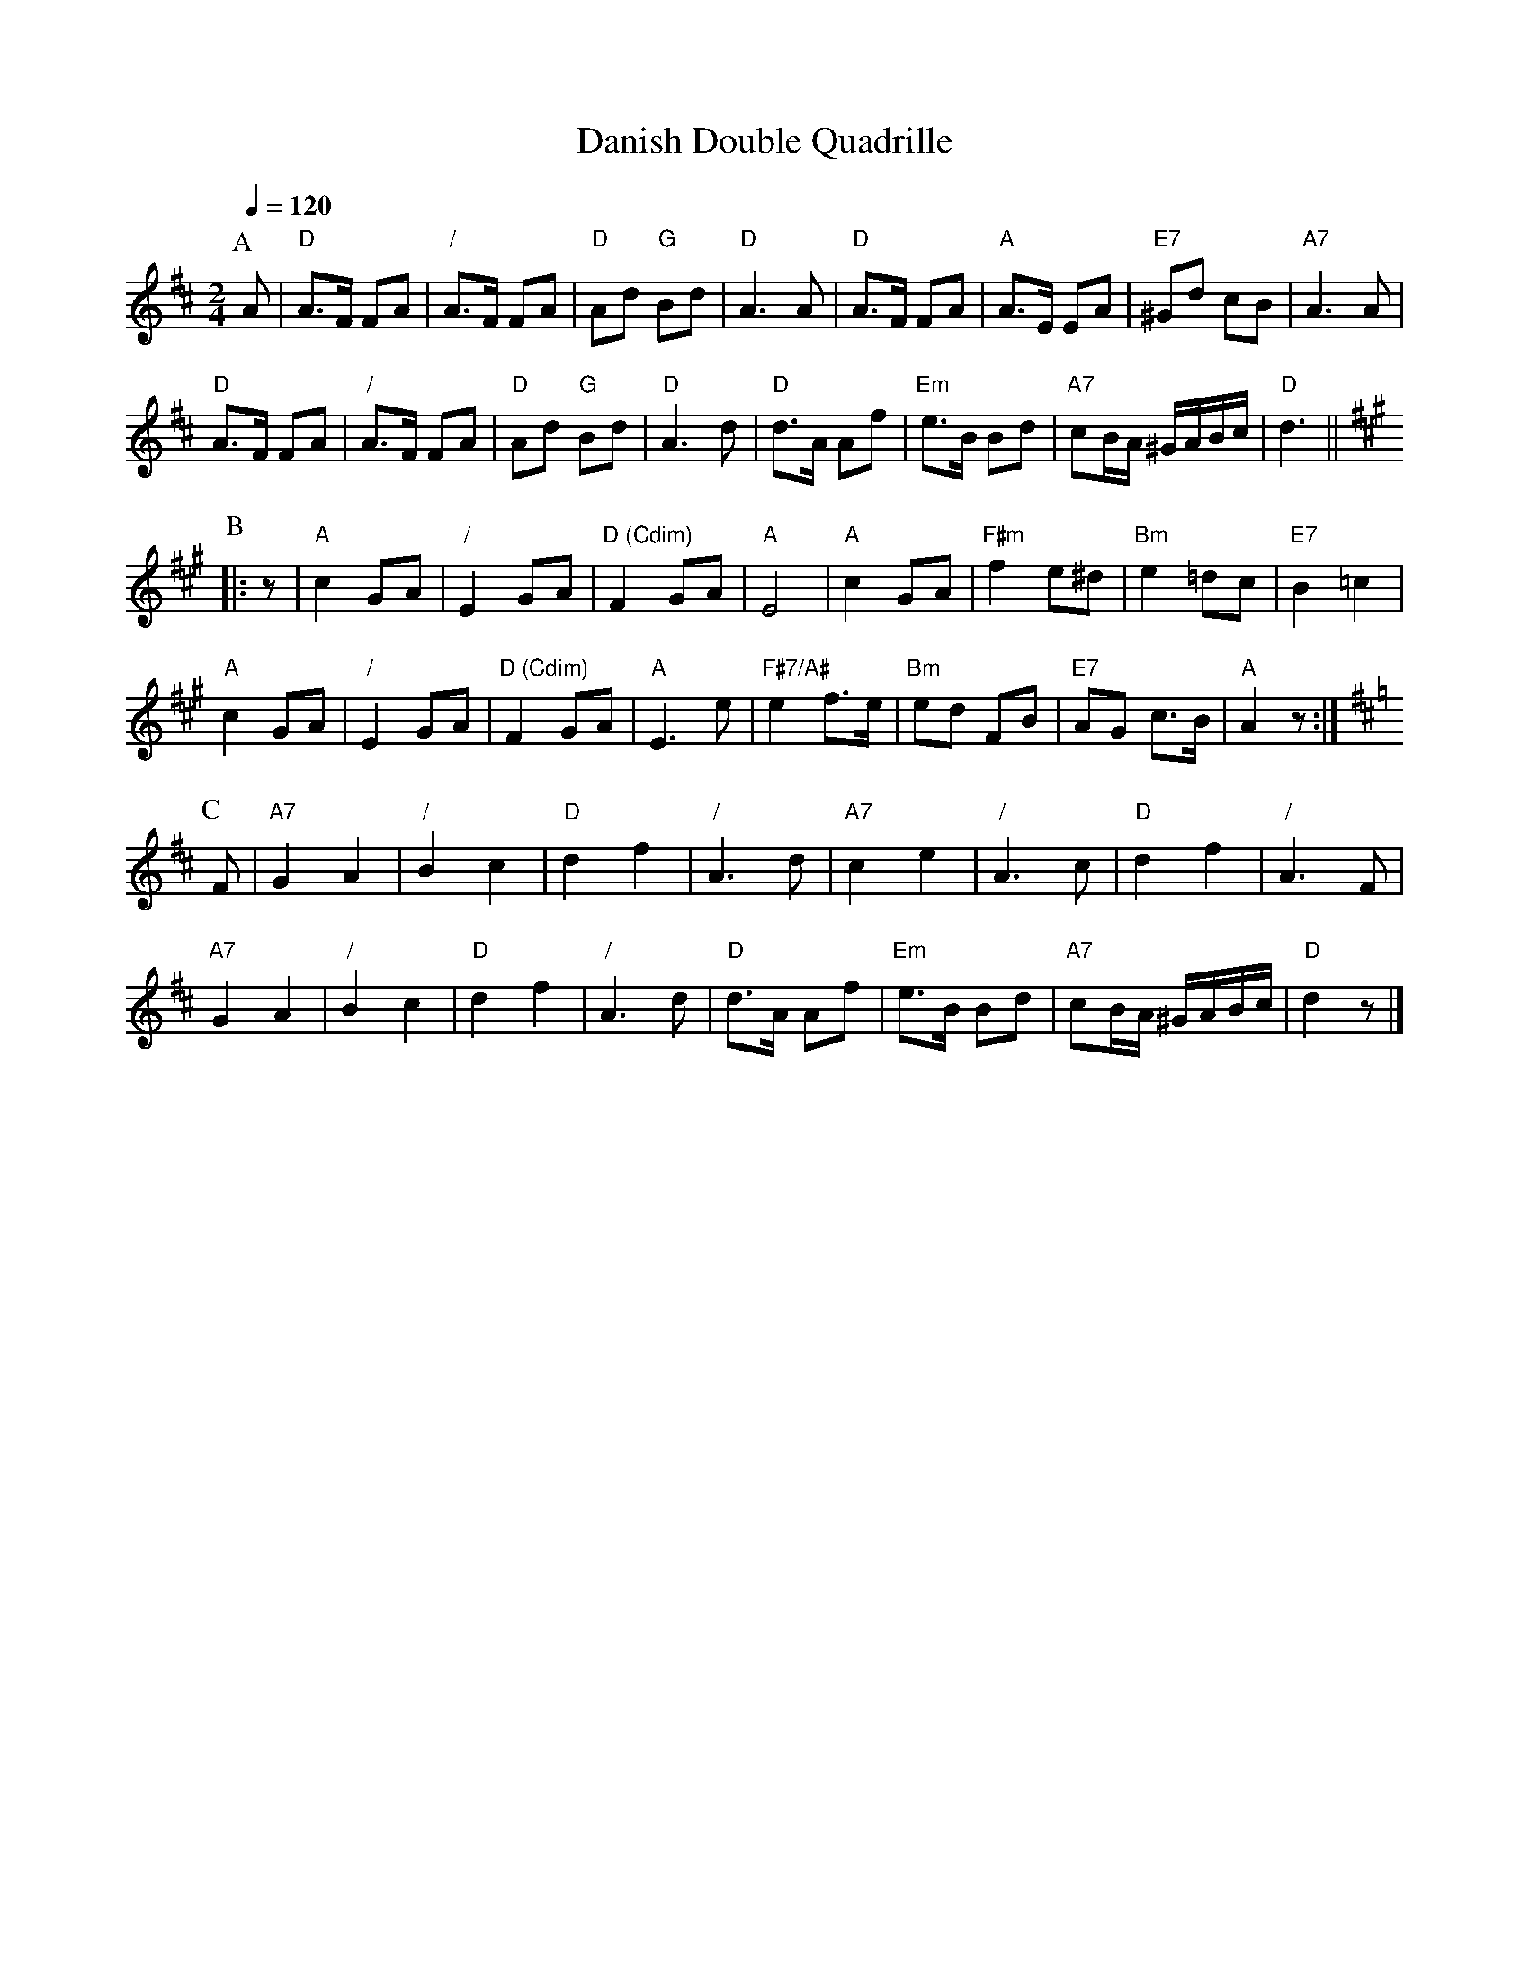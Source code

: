 X:169
T:Danish Double Quadrille
M:2/4
L:1/8
S:Colin Hume's website,  colinhume.com  - chords can also be printed below the stave.
Q:1/4=120
%%MIDI ratio 3 1
%%MIDI chordname dim 0 3 6 9
K:D
P:A
A | "D"A>F FA | "/"A>F FA | "D"Ad "G"Bd | "D"A3 A |\
"D"A>F FA | "A"A>E EA | "E7"^Gd cB | "A7"A3 A |
"D"A>F FA | "/"A>F FA | "D"Ad "G"Bd | "D"A3 d |\
"D"d>A Af | "Em"e>B Bd | "A7"cB/A/ ^G/A/B/c/ | "D"d3 ||
K:A
P:B
|: z | "A"c2 GA | "/"E2 GA | "D (Cdim)"F2 GA | "A"E4 | "A"c2 GA | "F#m"f2 e^d | "Bm"e2 =dc | "E7"B2 =c2 |
"A"c2 GA | "/"E2 GA | "D (Cdim)"F2 GA | "A"E3 e | "F#7/A#"e2 f>e | "Bm"ed FB | "E7"AG c>B | "A"A2 z :|
K:D
P:C
F | "A7"G2 A2 | "/"B2 c2 | "D"d2 f2 | "/"A3 d | "A7"c2 e2 | "/"A3 c | "D"d2 f2 | "/"A3 F |
"A7"G2 A2 | "/"B2 c2 | "D"d2 f2 | "/"A3 d | "D"d>A Af | "Em"e>B Bd | "A7"cB/A/ ^G/A/B/c/ | "D"d2 z |]
